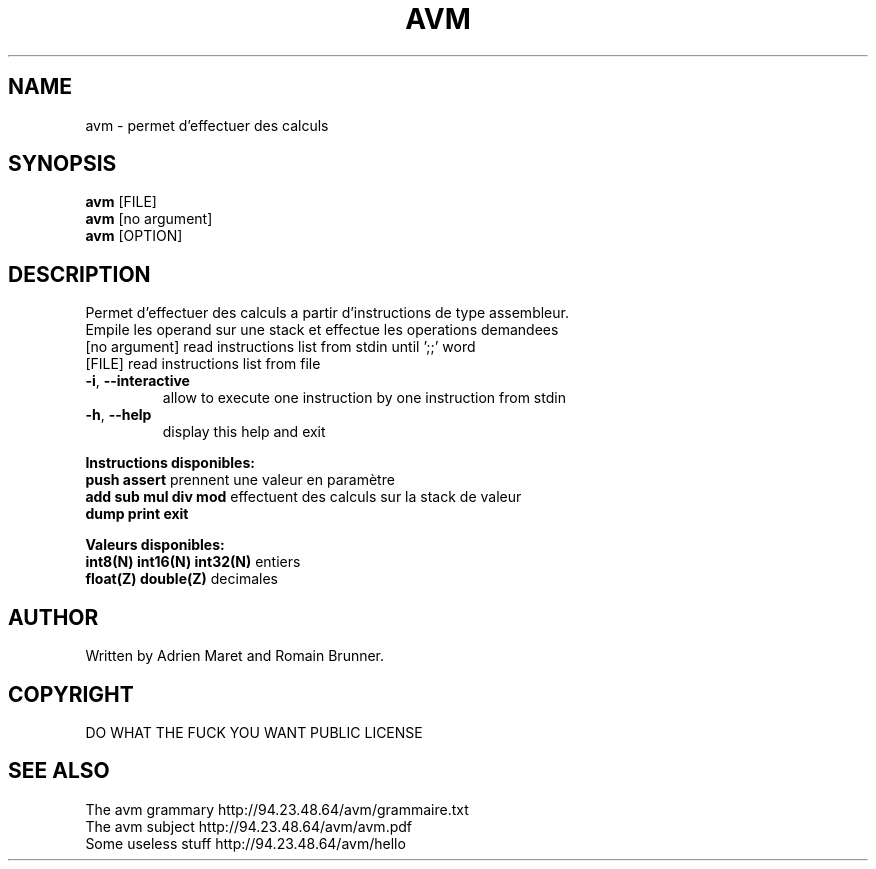 .\" DO NOT MODIFY THIS FILE!  It was generated by help2man 1.35.
.TH AVM "1" "February" "Epitech C++ Project 2014" "Epitech Project"
.SH NAME
avm \- permet d'effectuer des calculs
.SH SYNOPSIS
.B avm 
[FILE]
.br
.B avm 
[no argument]
.br
.B avm
[OPTION]
.br
.SH DESCRIPTION
.PP
Permet d'effectuer des calculs a partir d'instructions de type assembleur.
.br
Empile les operand sur une stack et effectue les operations demandees
.TP
[no argument] read instructions list from stdin until ';;' word
.TP
[FILE] read instructions list from file
.TP
\fB\-i\fR, \fB\-\-interactive\fR
allow to execute one instruction by one instruction from stdin
.TP
\fB\-h\fR, \fB\-\-help\fR
display this help and exit
.br
.PP
.B Instructions disponibles:
.br
.br
\fB push assert \fR prennent une valeur en paramètre
.br
\fB add sub mul div mod \fR effectuent des calculs sur la stack de valeur
.br
\fB dump print exit \fR
.br
.br
.PP
.B Valeurs disponibles:
.br
.br
\fB int8(N) int16(N) int32(N) \fR entiers
.br
\fB float(Z) double(Z) \fR decimales
.br 
.SH AUTHOR
Written by Adrien Maret and Romain Brunner.
.SH COPYRIGHT
DO WHAT THE FUCK YOU WANT PUBLIC LICENSE
.SH "SEE ALSO"
The avm grammary http://94.23.48.64/avm/grammaire.txt
.br
The avm subject http://94.23.48.64/avm/avm.pdf
.br
Some useless stuff http://94.23.48.64/avm/hello
